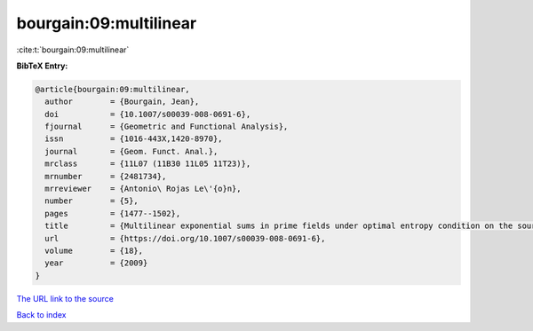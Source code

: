 bourgain:09:multilinear
=======================

:cite:t:`bourgain:09:multilinear`

**BibTeX Entry:**

.. code-block:: bibtex

   @article{bourgain:09:multilinear,
     author        = {Bourgain, Jean},
     doi           = {10.1007/s00039-008-0691-6},
     fjournal      = {Geometric and Functional Analysis},
     issn          = {1016-443X,1420-8970},
     journal       = {Geom. Funct. Anal.},
     mrclass       = {11L07 (11B30 11L05 11T23)},
     mrnumber      = {2481734},
     mrreviewer    = {Antonio\ Rojas Le\'{o}n},
     number        = {5},
     pages         = {1477--1502},
     title         = {Multilinear exponential sums in prime fields under optimal entropy condition on the sources},
     url           = {https://doi.org/10.1007/s00039-008-0691-6},
     volume        = {18},
     year          = {2009}
   }

`The URL link to the source <https://doi.org/10.1007/s00039-008-0691-6>`__


`Back to index <../By-Cite-Keys.html>`__

